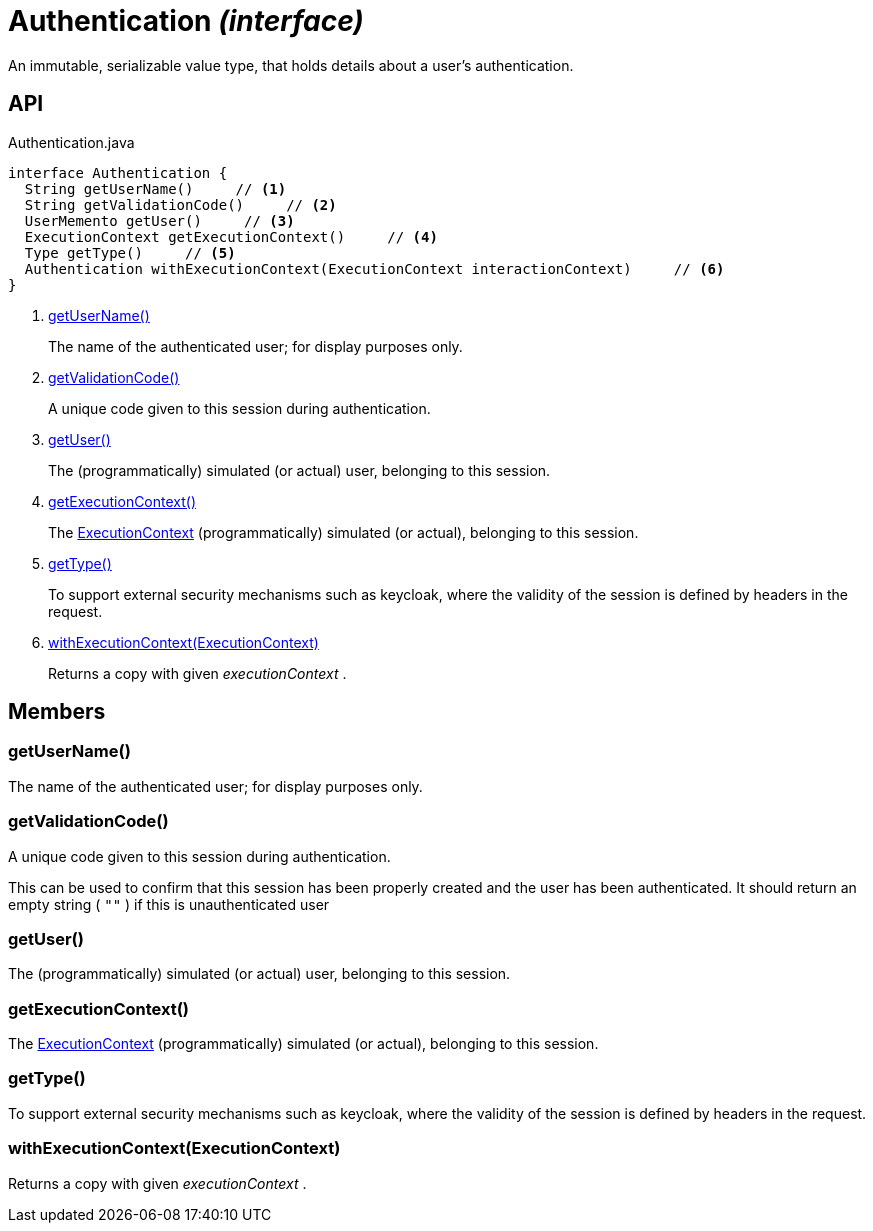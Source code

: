 = Authentication _(interface)_
:Notice: Licensed to the Apache Software Foundation (ASF) under one or more contributor license agreements. See the NOTICE file distributed with this work for additional information regarding copyright ownership. The ASF licenses this file to you under the Apache License, Version 2.0 (the "License"); you may not use this file except in compliance with the License. You may obtain a copy of the License at. http://www.apache.org/licenses/LICENSE-2.0 . Unless required by applicable law or agreed to in writing, software distributed under the License is distributed on an "AS IS" BASIS, WITHOUT WARRANTIES OR  CONDITIONS OF ANY KIND, either express or implied. See the License for the specific language governing permissions and limitations under the License.

An immutable, serializable value type, that holds details about a user's authentication.

== API

[source,java]
.Authentication.java
----
interface Authentication {
  String getUserName()     // <.>
  String getValidationCode()     // <.>
  UserMemento getUser()     // <.>
  ExecutionContext getExecutionContext()     // <.>
  Type getType()     // <.>
  Authentication withExecutionContext(ExecutionContext interactionContext)     // <.>
}
----

<.> xref:#getUserName__[getUserName()]
+
--
The name of the authenticated user; for display purposes only.
--
<.> xref:#getValidationCode__[getValidationCode()]
+
--
A unique code given to this session during authentication.
--
<.> xref:#getUser__[getUser()]
+
--
The (programmatically) simulated (or actual) user, belonging to this session.
--
<.> xref:#getExecutionContext__[getExecutionContext()]
+
--
The xref:refguide:applib:index/services/iactn/ExecutionContext.adoc[ExecutionContext] (programmatically) simulated (or actual), belonging to this session.
--
<.> xref:#getType__[getType()]
+
--
To support external security mechanisms such as keycloak, where the validity of the session is defined by headers in the request.
--
<.> xref:#withExecutionContext__ExecutionContext[withExecutionContext(ExecutionContext)]
+
--
Returns a copy with given _executionContext_ .
--

== Members

[#getUserName__]
=== getUserName()

The name of the authenticated user; for display purposes only.

[#getValidationCode__]
=== getValidationCode()

A unique code given to this session during authentication.

This can be used to confirm that this session has been properly created and the user has been authenticated. It should return an empty string ( `""` ) if this is unauthenticated user

[#getUser__]
=== getUser()

The (programmatically) simulated (or actual) user, belonging to this session.

[#getExecutionContext__]
=== getExecutionContext()

The xref:refguide:applib:index/services/iactn/ExecutionContext.adoc[ExecutionContext] (programmatically) simulated (or actual), belonging to this session.

[#getType__]
=== getType()

To support external security mechanisms such as keycloak, where the validity of the session is defined by headers in the request.

[#withExecutionContext__ExecutionContext]
=== withExecutionContext(ExecutionContext)

Returns a copy with given _executionContext_ .

